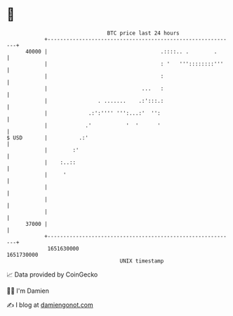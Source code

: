 * 👋

#+begin_example
                                   BTC price last 24 hours                    
               +------------------------------------------------------------+ 
         40000 |                                    .::::.. .        .      | 
               |                                    : '   '''::::::::'''    | 
               |                                    :                       | 
               |                              ...   :                       | 
               |                . .......    .:':::.:                       | 
               |             .:':'''' ''':...:'  '':                        | 
               |            .'           '  '      '                        | 
   $ USD       |          .:'                                               | 
               |        :'                                                  | 
               |    :..::                                                   | 
               |     '                                                      | 
               |                                                            | 
               |                                                            | 
               |                                                            | 
         37000 |                                                            | 
               +------------------------------------------------------------+ 
                1651630000                                        1651730000  
                                       UNIX timestamp                         
#+end_example
📈 Data provided by CoinGecko

🧑‍💻 I'm Damien

✍️ I blog at [[https://www.damiengonot.com][damiengonot.com]]
